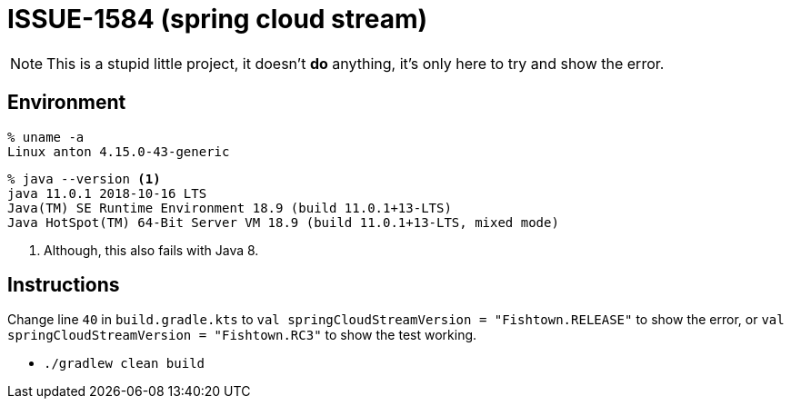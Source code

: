 = ISSUE-1584 (spring cloud stream)

NOTE: This is a stupid little project, it doesn't *do* anything, it's only
here to try and show the error.

== Environment

```
% uname -a
Linux anton 4.15.0-43-generic
```

```
% java --version <1>
java 11.0.1 2018-10-16 LTS
Java(TM) SE Runtime Environment 18.9 (build 11.0.1+13-LTS)
Java HotSpot(TM) 64-Bit Server VM 18.9 (build 11.0.1+13-LTS, mixed mode)
```
<1> Although, this also fails with Java 8.

== Instructions

Change line `40` in `build.gradle.kts` to `val springCloudStreamVersion = "Fishtown.RELEASE"`
to show the error, or `val springCloudStreamVersion = "Fishtown.RC3"` to
show the test working.

* `./gradlew clean build`


